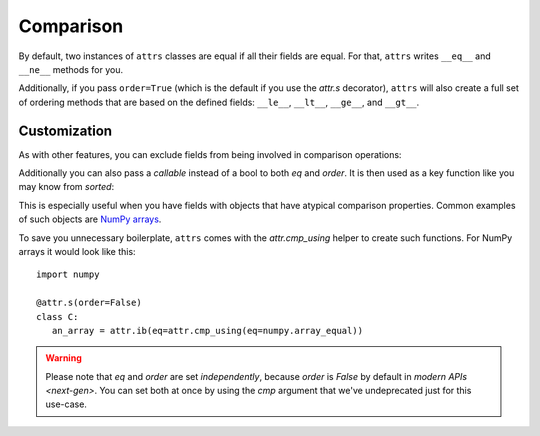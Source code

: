 Comparison
==========

By default, two instances of ``attrs`` classes are equal if all their fields are equal.
For that, ``attrs`` writes ``__eq__`` and ``__ne__`` methods for you.

Additionally, if you pass ``order=True`` (which is the default if you use the `attr.s` decorator), ``attrs`` will also create a full set of ordering methods that are based on the defined fields: ``__le__``, ``__lt__``, ``__ge__``, and ``__gt__``.


Customization
-------------

As with other features, you can exclude fields from being involved in comparison operations:

.. doctest::

   >>> import attr
   >>> @attr.s
   ... class C(object):
   ...     x = attr.ib()
   ...     y = attr.ib(eq=False)
   >>> C(1, 2) == C(1, 3)
   True

Additionally you can also pass a *callable* instead of a bool to both *eq* and *order*.
It is then used as a key function like you may know from `sorted`:

.. doctest::

   >>> import attr
   >>> @attr.s
   ... class S(object):
   ...     x = attr.ib(eq=str.lower)
   >>> S("foo") == S("FOO")
   True
   >>> @attr.s
   ... class C(object):
   ...     x = attr.ib(order=int)
   >>> C("10") > C("2")
   True

This is especially useful when you have fields with objects that have atypical comparison properties.
Common examples of such objects are `NumPy arrays <https://github.com/python-attrs/attrs/issues/435>`_.

To save you unnecessary boilerplate, ``attrs`` comes with the `attr.cmp_using` helper to create such functions.
For NumPy arrays it would look like this::

   import numpy

   @attr.s(order=False)
   class C:
      an_array = attr.ib(eq=attr.cmp_using(eq=numpy.array_equal))


.. warning::

   Please note that *eq* and *order* are set *independently*, because *order* is `False` by default in `modern APIs <next-gen>`.
   You can set both at once by using the *cmp* argument that we've undeprecated just for this use-case.
